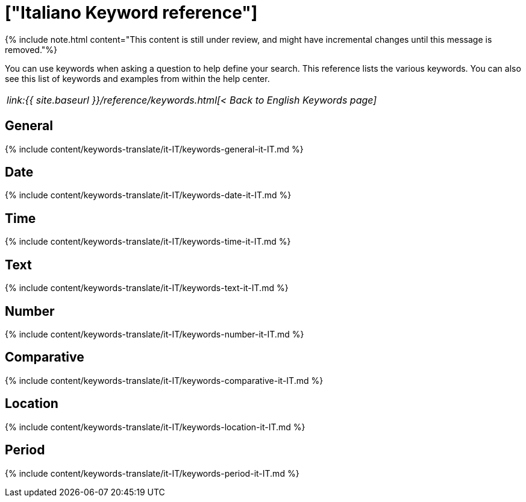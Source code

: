 = ["Italiano Keyword reference"]
:last_updated: 11/19/2019
:permalink: /:collection/:path.html
:sidebar: mydoc_sidebar
:summary: Use keywords to help define a search.

{% include note.html content="This content is still under review, and might have incremental changes until this message is removed."%}

You can use keywords when asking a question to help define your search.
This reference lists the various keywords.
You can also see this list of keywords and examples from within the help center.

|===
| _link:{{ site.baseurl }}/reference/keywords.html[< Back to English Keywords page]_
|===

== General

{% include content/keywords-translate/it-IT/keywords-general-it-IT.md %}

== Date

{% include content/keywords-translate/it-IT/keywords-date-it-IT.md %}

== Time

{% include content/keywords-translate/it-IT/keywords-time-it-IT.md %}

== Text

{% include content/keywords-translate/it-IT/keywords-text-it-IT.md %}

== Number

{% include content/keywords-translate/it-IT/keywords-number-it-IT.md %}

== Comparative

{% include content/keywords-translate/it-IT/keywords-comparative-it-IT.md %}

== Location

{% include content/keywords-translate/it-IT/keywords-location-it-IT.md %}

== Period

{% include content/keywords-translate/it-IT/keywords-period-it-IT.md %}

////
## Help

{% include content/keywords-translate/it-IT/keywords-help-it-IT.md %}
////
